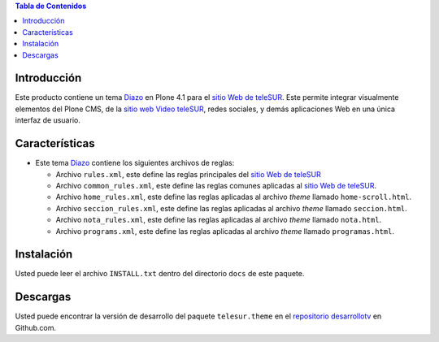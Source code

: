 .. -*- coding: utf-8 -*-

.. contents:: Tabla de Contenidos

Introducción
============

Este producto contiene un tema `Diazo`_ en Plone 4.1 para el `sitio Web de teleSUR`_. Este permite integrar visualmente elementos del Plone CMS, de la `sitio web Video teleSUR`_, redes sociales, y demás aplicaciones Web en una única interfaz de usuario.

Características
===============

- Este tema `Diazo`_ contiene los siguientes archivos de reglas:

  - Archivo ``rules.xml``, este define las reglas principales del `sitio Web de teleSUR`_

  - Archivo ``common_rules.xml``, este define las reglas comunes aplicadas al `sitio Web de teleSUR`_.

  - Archivo ``home_rules.xml``, este define las reglas aplicadas al archivo *theme* llamado ``home-scroll.html``.

  - Archivo ``seccion_rules.xml``, este define las reglas aplicadas al archivo *theme* llamado ``seccion.html``.

  - Archivo ``nota_rules.xml``, este define las reglas aplicadas al archivo *theme* llamado ``nota.html``.

  - Archivo ``programs.xml``, este define las reglas aplicadas al archivo *theme* llamado ``programas.html``.

Instalación
===========
Usted puede leer el archivo ``INSTALL.txt`` dentro del directorio ``docs`` de este paquete.


Descargas
=========

Usted puede encontrar la versión de desarrollo del paquete ``telesur.theme`` en el `repositorio desarrollotv`_ en Github.com.

.. _Diazo: http://pypi.python.org/pypi/diazo
.. _sitio Web de teleSUR: http://telesurtv.net/
.. _sitio web Video teleSUR: http://multimedia.telesurtv.net/
.. _repositorio desarrollotv: https://github.com/desarrollotv/telesur.theme

